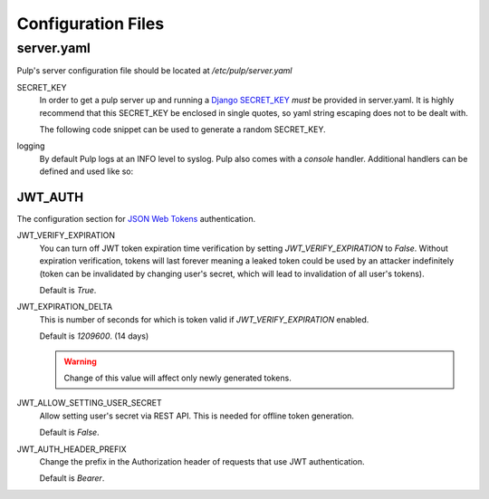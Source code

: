 Configuration Files
===================

.. _server-conf:

server.yaml
-----------

Pulp's server configuration file should be located at `/etc/pulp/server.yaml`

SECRET_KEY
    In order to get a pulp server up and running a `Django SECRET_KEY
    <https://docs.djangoproject.com/en/1.11/ref/settings/#std:setting-SECRET_KEY>`_ *must* be
    provided in server.yaml. It is highly recommend that this SECRET_KEY be enclosed in single quotes,
    so yaml string escaping does not to be dealt with.

    The following code snippet can be used to generate a random SECRET_KEY.

.. code-block:: python
   :linenos:

   import random;

   chars = 'abcdefghijklmnopqrstuvwxyz0123456789!@#$%^&*(-_=+)'
   print(''.join(random.choice(chars) for i in range(50)))

logging
    By default Pulp logs at an INFO level to syslog. Pulp also comes with a `console` handler.
    Additional handlers can be defined and used like so:

.. code-block:: yaml
   :linenos:

   logging:
     handlers:
       myCustomHandler:
         class: logging.FileHandler
         filename: /path/to/debug.log
     loggers:
       '':
         handlers: ["myCustomHandler"]
         level: DEBUG

JWT_AUTH
^^^^^^^^

The configuration section for `JSON Web Tokens <https://jwt.io/>`_ authentication.

JWT_VERIFY_EXPIRATION
  You can turn off JWT token expiration time verification by setting
  `JWT_VERIFY_EXPIRATION` to `False`. Without expiration verification, tokens will last forever
  meaning a leaked token could be used by an attacker indefinitely (token can be
  invalidated by changing user's secret, which will lead to invalidation of all user's tokens).

  Default is `True`.

JWT_EXPIRATION_DELTA
  This is number of seconds for which is token valid if `JWT_VERIFY_EXPIRATION` enabled.

  Default is `1209600`. (14 days)

  .. warning::
    Change of this value will affect only newly generated tokens.

JWT_ALLOW_SETTING_USER_SECRET
  Allow setting user's secret via REST API. This is needed for offline token generation.

  Default is `False`.

JWT_AUTH_HEADER_PREFIX
  Change the prefix in the Authorization header of requests that use JWT authentication.

  Default is `Bearer`.
